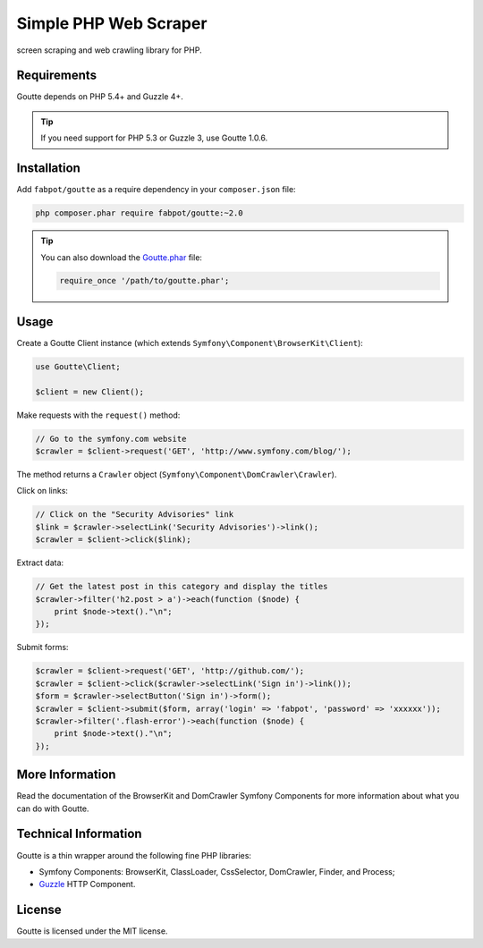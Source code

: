 Simple PHP Web Scraper
================================

screen scraping and web crawling library for PHP.



Requirements
------------

Goutte depends on PHP 5.4+ and Guzzle 4+.

.. tip::

    If you need support for PHP 5.3 or Guzzle 3, use Goutte 1.0.6.

Installation
------------

Add ``fabpot/goutte`` as a require dependency in your ``composer.json`` file:

.. code-block:: bash

    php composer.phar require fabpot/goutte:~2.0

.. tip::

    You can also download the `Goutte.phar`_ file:

    .. code-block:: php

        require_once '/path/to/goutte.phar';

Usage
-----

Create a Goutte Client instance (which extends
``Symfony\Component\BrowserKit\Client``):

.. code-block:: php

    use Goutte\Client;

    $client = new Client();

Make requests with the ``request()`` method:

.. code-block:: php

    // Go to the symfony.com website
    $crawler = $client->request('GET', 'http://www.symfony.com/blog/');

The method returns a ``Crawler`` object
(``Symfony\Component\DomCrawler\Crawler``).

Click on links:

.. code-block:: php

    // Click on the "Security Advisories" link
    $link = $crawler->selectLink('Security Advisories')->link();
    $crawler = $client->click($link);

Extract data:

.. code-block:: php

    // Get the latest post in this category and display the titles
    $crawler->filter('h2.post > a')->each(function ($node) {
        print $node->text()."\n";
    });

Submit forms:

.. code-block:: php

    $crawler = $client->request('GET', 'http://github.com/');
    $crawler = $client->click($crawler->selectLink('Sign in')->link());
    $form = $crawler->selectButton('Sign in')->form();
    $crawler = $client->submit($form, array('login' => 'fabpot', 'password' => 'xxxxxx'));
    $crawler->filter('.flash-error')->each(function ($node) {
        print $node->text()."\n";
    });

More Information
----------------

Read the documentation of the BrowserKit and DomCrawler Symfony Components for
more information about what you can do with Goutte.

Technical Information
---------------------

Goutte is a thin wrapper around the following fine PHP libraries:

* Symfony Components: BrowserKit, ClassLoader, CssSelector, DomCrawler, Finder,
  and Process;

*  `Guzzle`_ HTTP Component.

License
-------

Goutte is licensed under the MIT license.

.. _`Composer`:    http://getcomposer.org
.. _`Goutte.phar`: http://get.sensiolabs.org/goutte.phar
.. _`Guzzle`:      http://docs.guzzlephp.org
